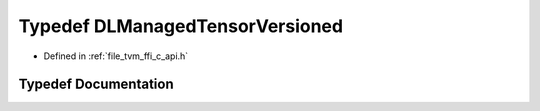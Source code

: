 .. _exhale_typedef_c__api_8h_1aaf0312fff979b8a3c6bb6a02bcfb5859:

Typedef DLManagedTensorVersioned
================================

- Defined in :ref:`file_tvm_ffi_c_api.h`


Typedef Documentation
---------------------


.. doxygentypedef:: DLManagedTensorVersioned
   :project: tvm-ffi